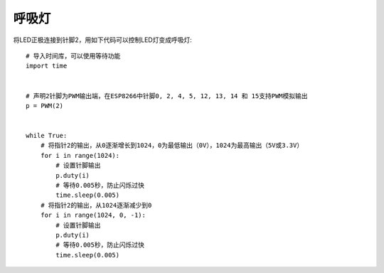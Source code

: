 呼吸灯
=============

将LED正极连接到针脚2，用如下代码可以控制LED灯变成呼吸灯::

    # 导入时间库，可以使用等待功能
    import time


    # 声明2针脚为PWM输出端，在ESP8266中针脚0, 2, 4, 5, 12, 13, 14 和 15支持PWM模拟输出 
    p = PWM(2)


    while True:
        # 将指针2的输出，从0逐渐增长到1024，0为最低输出（0V），1024为最高输出（5V或3.3V）
        for i in range(1024):
            # 设置针脚输出
            p.duty(i)
            # 等待0.005秒，防止闪烁过快
            time.sleep(0.005)
        # 将指针2的输出，从1024逐渐减少到0
        for i in range(1024, 0, -1):
            # 设置针脚输出
            p.duty(i)
            # 等待0.005秒，防止闪烁过快
            time.sleep(0.005)
